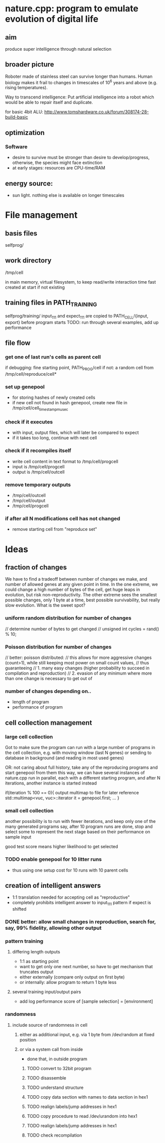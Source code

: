 * nature.cpp: program to emulate evolution of digital life
** aim
 produce super intelligence through natural selection
** broader picture
Roboter made of stainless steel can survive longer than humans. Human biology makes it frail to changes in timescales of 10^6 years and above (e.g. rising temperatures).

Way to transcend intelligence: Put artificial intelligence into a robot which would be able to repair itself and duplicate.

for basic 4bit ALU:
http://www.tomshardware.co.uk/forum/308174-28-build-basic

** optimization
*** Software
- desire to survive must be stronger than desire to develop/progress, otherwise, the species might face extinction
- at early stages: resources are CPU-time/RAM

** energy source:
- sun light. nothing else is available on longer timescales

* File management
** basis files
selfprog/

** work directory
/tmp/cell

in main memory, virtual filesystem, to keep read/write interaction time fast
created at start if not existing

** training files in PATH_TRAINING
selfprog/training/
input_111 and expect_111 are copied to PATH_CELL/{input, export} before program starts
TODO: run through several examples, add up performance

** file flow
*** get one of last run's cells as parent cell
if debugging: fine starting point, PATH_PROG/cell
if not:       a random cell from /tmp/cell/reproduce/cell*

*** set up genepool
- for storing hashes of newly created cells
- if new cell not found in hash genepool, create new file in /tmp/cell/cell_timestampmusec

*** check if it executes
- with input, output files, which will later be compared to expect
- if it takes too long, continue with next cell

*** check if it recompiles itself
- write cell content in text format to /tmp/cell/progcell
- input is  /tmp/cell/progcell
- output is /tmp/cell/outcell

*** remove temporary outputs
- /tmp/cell/outcell
- /tmp/cell/output
- /tmp/cell/progcell

*** if after all N modifications cell has not changed
- remove starting cell from "reproduce set"


* Ideas
** fraction of changes
We have to find a tradeoff between number of changes we make, and number of allowed genes at any given point in time.
In the one extreme, we could change a high number of bytes of the cell, get huge leaps in evolution, but risk non-reproductivity.
The other extreme sees the smallest possible changes, only 1 byte at a time, best possible survivability, but really slow evolution.
What is the sweet spot?

*** uniform random distribution for number of changes
    // determine number of bytes to get changed
    // unsigned int cycles = rand() % 10;

*** Poisson distribution for number of changes
    // better: poisson distributed:
    // this allows for more aggressive changes (count>1), while still keeping most power on small count values,
    // thus guaranteeing
    //    1. many easy changes (higher probability to succeed in compilation and reproduction)
    //    2. evasion of any minimum where more than one change is necessary to get out of

*** number of changes depending on..
 - length of program
 - performance of program
** cell collection management
*** large cell collection
 Got to make sure the program can run with a large number of programs in the cell collection,
 e.g. with moving window (last N genes)
 or sending to database in background (and reading in most used genes)

 OR: not caring about full history, take any of the reproducing programs and start genepool from them
 this way, we can have several instances of nature.cpp run in parallel, each with a different starting program,
 and after N iterations, another instance is started instead

 if(iteration % 100 == 0){
     output multimap to file for later reference
     std::multimap<vuc, vuc>::iterator it = genepool.first;
     ...
 }
*** small cell collection
 another possibility is to run with fewer iterations, and keep only one of the many generated programs
 say, after 10 program runs are done, stop and select some to represent the next stage
 based on their performance on sample input

 good test score means higher likelihood to get selected

*** TODO enable genepool for 10 litter runs
- thus using one setup cost for 10 runs with 10 parent cells
** creation of intelligent answers
- 1:1 translation needed for accepting cell as "reproductive"
- completely prohibits intelligent answer to input_111 pattern if expect is shifted
*** DONE better: allow small changes in reproduction, search for, say, 99% fidelity, allowing other output

*** pattern training
**** differing length outputs
- 1:1 as starting point
- want to get only one next number, so have to get mechanism that truncates output
- either externally (compare only output on first byte)
- or internally: allow program to return 1 byte less
**** several training input/output pairs
- add log performance score of [sample selection] = [environment]

*** randomness
**** include source of randomness in cell
***** either as additional input, e.g. via 1 byte from /dev/random at fixed position
***** or via a system call from inside
  - done that, in outside program
****** TODO convert to 32bit program
****** TODO disassemble
****** TODO understand structure
****** TODO copy data section with names to data section in hex1
****** TODO realign labels/jump addresses in hex1
****** TODO copy procedure to read /dev/urandom into hex1
****** TODO realign labels/jump addresses in hex1
****** TODO check recompilation
